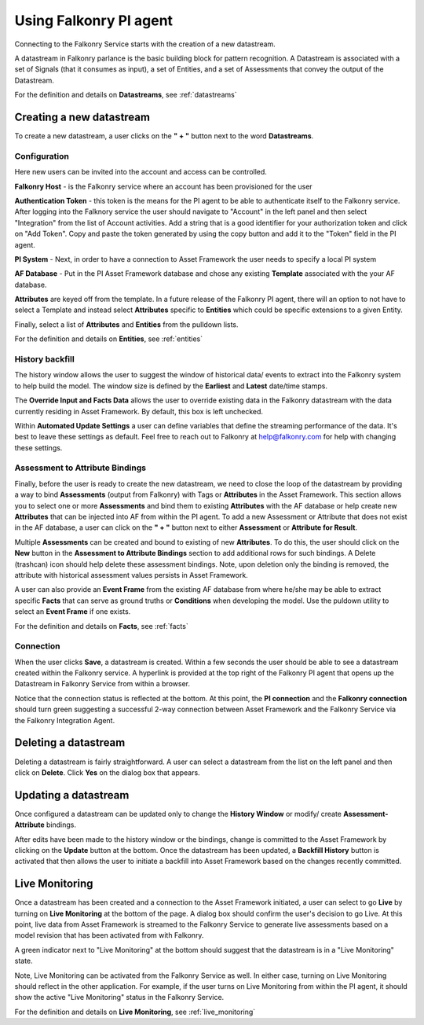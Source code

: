 Using Falkonry PI agent
=======================

.. image:: images/falkonry_pi_agent_new_DS.png

Connecting to the Falkonry Service starts with the creation of a new datastream.

A datastream in Falkonry parlance is the basic building block for pattern recognition. A Datastream is associated with a set of Signals (that it consumes as input), a set of Entities, and a set of Assessments that convey the output of the Datastream.

For the definition and details on **Datastreams**, see :ref:`datastreams`

Creating a new datastream
--------------------------
To create a new datastream, a user clicks on the **" + "** button next to the word **Datastreams**.

Configuration
^^^^^^^^^^^^^^
Here new users can be invited into the account and access can be controlled.

.. image:: images/falkonry_pi_agent_configuration.png


**Falkonry Host** - is the Falkonry service where an account has been provisioned for the user

**Authentication Token** - this token is the means for the PI agent to be able to authenticate itself to the Falkonry service. After logging into the Falknory service the user should navigate to "Account" in the left panel and then select "Integration" from the list of Account activities. Add a string that is a good identifier for your authorization token and click on "Add Token". Copy and paste the token generated by using the copy button and add it to the "Token" field in the PI agent. 

**PI System** - Next, in order to have a connection to Asset Framework the user needs to specify a local PI system

**AF Database** - Put in the PI Asset Framework database and chose any existing **Template** associated with the your AF database. 

**Attributes** are keyed off from the template. In a future release of the Falkonry PI agent, there will an option to not have to select a Template and instead select **Attributes** specific to **Entities** which could be specific extensions to a given Entity.

Finally, select a list of **Attributes** and **Entities** from the pulldown lists.

For the definition and details on **Entities**, see :ref:`entities`

History backfill
^^^^^^^^^^^^^^^^^
The history window allows the user to suggest the window of historical data/ events to extract into the Falkonry system to help build the model.
The window size is defined by the **Earliest** and **Latest** date/time stamps.

The **Override Input and Facts Data** allows the user to override existing data in the Falkonry datastream with the data currently residing in Asset Framework. By default, this box is left unchecked.

.. image:: images/falkonry_pi_agent_history.png

Within **Automated Update Settings** a user can define variables that define the streaming performance of the data. It's best to leave these settings as default. Feel free to reach out to Falkonry at help@falkonry.com for help with changing these settings.


Assessment to Attribute Bindings
^^^^^^^^^^^^^^^^^^^^^^^^^^^^^^^^^
Finally, before the user is ready to create the new datastream, we need to close the loop of the datastream by providing a way to bind **Assessments** (output from Falkonry) with Tags or **Attributes** in the Asset Framework. This section allows you to select one or more **Assessments** and bind them to existing **Attributes** with the AF database or help create new **Attributes** that can be injected into AF from within the PI agent. To add a new Assessment or Attribute that does not exist in the AF database, a user can click on the **" + "** button next to either **Assessment** or **Attribute for Result**.

Multiple **Assessments** can be created and bound to existing of new **Attributes**. To do this, the user should click on the **New** button in the **Assessment to Attribute Bindings** section to add additional rows for such bindings. A Delete (trashcan) icon should help delete these assessment bindings. Note, upon deletion only the binding is removed, the attribute with historical assessment values persists in Asset Framework.

A user can also provide an **Event Frame** from the existing AF database from where he/she may be able to extract specific **Facts** that can serve as ground truths or **Conditions** when developing the model. Use the puldown utility to select an **Event Frame** if one exists.

.. image:: images/falkonry_pi_agent_binding.png

For the definition and details on **Facts**, see :ref:`facts`

Connection
^^^^^^^^^^^^^
When the user clicks **Save**, a datastream is created. Within a few seconds the user should be able to see a datastream created within the Falkonry service. A hyperlink is provided at the top right of the Falkonry PI agent that opens up the Datastream in Falkonry Service from within a browser.

Notice that the connection status is reflected at the bottom. At this point, the **PI connection** and the **Falkonry connection** should turn green suggesting a successful 2-way connection between Asset Framework and the Falkonry Service via the Falkonry Integration Agent.

.. image:: images/falkonry_pi_agent_completed_DS.png


Deleting a datastream
---------------------

Deleting a datastream is fairly straightforward. A user can select a datastream from the list on the left panel and then click on **Delete**.
Click **Yes** on the dialog box that appears.


Updating a datastream
---------------------

Once configured a datastream can be updated only to change the **History Window** or modify/ create **Assessment-Attribute** bindings.

After edits have been made to the history window or the bindings, change is committed to the Asset Framework by clicking on the **Update** button at the bottom.
Once the datastream has been updated, a **Backfill History** button is activated that then allows the user to initiate a backfill into Asset Framework based on the changes recently committed.


Live Monitoring 
----------------

Once a datastream has been created and a connection to the Asset Framework initiated, a user can select to go **Live** by turning on **Live Monitoring** at the bottom of the page.
A dialog box should confirm the user's decision to go Live. At this point, live data from Asset Framework is streamed to the Falkonry Service to generate live assessments based on a model revision that has been activated from with Falkonry.

A green indicator next to "Live Monitoring" at the bottom should suggest that the datastream is in a "Live Monitoring" state.

Note, Live Monitoring can be activated from the Falkonry Service as well. In either case, turning on Live Monitoring should reflect in the other application. For example, if the user turns on Live Monitoring from within the PI agent, it should show the active "Live Monitoring" status in the Falkonry Service.

For the definition and details on **Live Monitoring**, see :ref:`live_monitoring`
